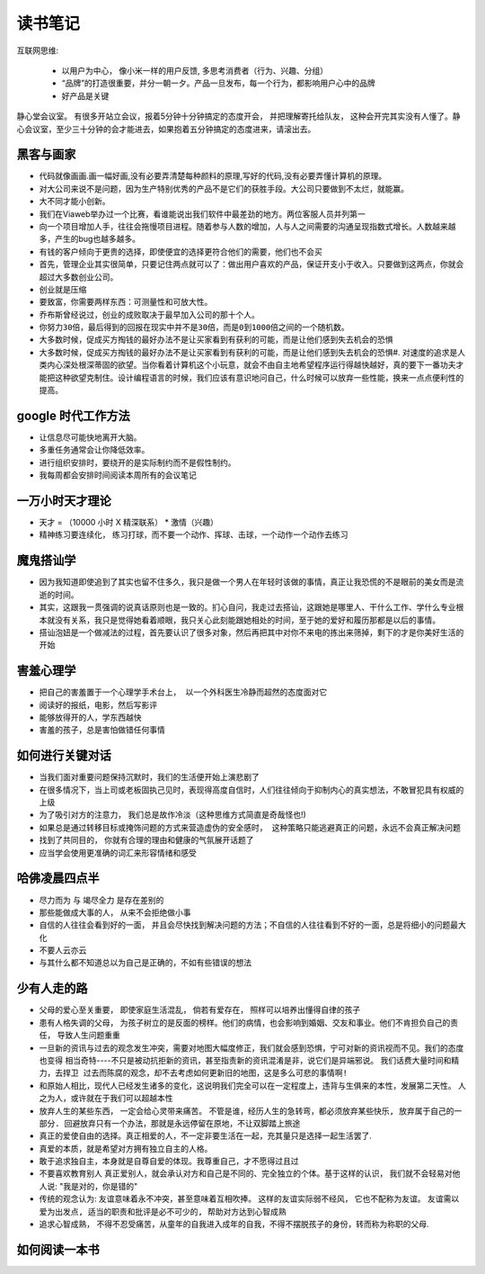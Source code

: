 ===============================================
读书笔记
===============================================

.. role:: red


互联网思维:

    * 以用户为中心， 像小米一样的用户反馈, 多思考消费者（行为、兴趣、分组）
    * “品牌”的打造很重要，并分一朝一夕。产品一旦发布，每一个行为，都影响用户心中的品牌
    * 好产品是关键

静心堂会议室。 有很多开站立会议，报着5分钟十分钟搞定的态度开会， 并把理解寄托给队友，  这种会开完其实没有人懂了。静心会议室，至少三十分钟的会才能进去，如果抱着五分钟搞定的态度进来，请滚出去。


黑客与画家
~~~~~~~~~~~~~~~~~~~~~~~

* 代码就像画画.画一幅好画,没有必要弄清楚每种颜料的原理,写好的代码,没有必要弄懂计算机的原理。

* 对大公司来说不是问题，因为生产特别优秀的产品不是它们的获胜手段。大公司只要做到不太烂，就能赢。

* 大不同才能小创新。

* 我们在Viaweb举办过一个比赛，看谁能说出我们软件中最差劲的地方。两位客服人员并列第一

* 向一个项目增加人手，往往会拖慢项目进程。随着参与人数的增加，人与人之间需要的沟通呈现指数式增长。人数越来越多，产生的bug也越多越多。

* 有钱的客户倾向于更贵的选择，即使便宜的选择更符合他们的需要，他们也不会买

* 首先，管理企业其实很简单，只要记住两点就可以了：做出用户喜欢的产品，保证开支小于收入。只要做到这两点，你就会超过大多数创业公司。

* ``创业就是压缩``

* 要致富，你需要两样东西：可测量性和可放大性。

* 乔布斯曾经说过，创业的成败取决于最早加入公司的那十个人。

* ``你努力30倍，最后得到的回报在现实中并不是30倍，而是0到1000倍之间的一个随机数。``

* ``大多数时候，促成买方掏钱的最好办法不是让买家看到有获利的可能，而是让他们感到失去机会的恐惧``

* 大多数时候，促成买方掏钱的最好办法不是让买家看到有获利的可能，而是让他们感到失去机会的恐惧#. 对速度的追求是人类内心深处根深蒂固的欲望。当你看着计算机这个小玩意，就会不由自主地希望程序运行得越快越好，真的要下一番功夫才能把这种欲望克制住。设计编程语言的时候，我们应该有意识地问自己，什么时候可以放弃一些性能，换来一点点便利性的提高。



google 时代工作方法
~~~~~~~~~~~~~~~~~~~~~~~

* 让信息尽可能快地离开大脑。 　　

* 多重任务通常会让你降低效率。　　

* 进行组织安排时，要绕开的是实际制约而不是假性制约。 　　

* 我每周都会安排时间阅读本周所有的会议笔记


一万小时天才理论
~~~~~~~~~~~~~~~~~~~~~~~

* 天才 = （10000 小时 X 精深联系） * 激情（兴趣）

* 精神练习要连续化， 练习打球，而不要一个动作、挥球、击球，一个动作一个动作去练习


魔鬼搭讪学
~~~~~~~~~~~~~~~~~~~~~~~

* 因为我知道即使追到了其实也留不住多久，我只是做一个男人在年轻时该做的事情，真正让我恐慌的不是眼前的美女而是流逝的时间。

* 其实，这跟我一贯强调的说真话原则也是一致的。扪心自问，我走过去搭讪，这跟她是哪里人、干什么工作、学什么专业根本就没有关系，我只是觉得她看着顺眼，我只关心此刻能跟她相处的时间，至于她的爱好和履历那都是以后的事情。

* 搭讪泡妞是一个做减法的过程，首先要认识了很多对象，然后再把其中对你不来电的拣出来筛掉，剩下的才是你美好生活的开始


害羞心理学
~~~~~~~~~~~~~~~~~~~~~~~

* ``把自己的害羞置于一个心理学手术台上， 以一个外科医生冷静而超然的态度面对它``

* 阅读好的报纸，电影，然后写影评

* 能够放得开的人，学东西越快

* ``害羞的孩子，总是害怕做错任何事情``


如何进行关键对话
~~~~~~~~~~~~~~~~~~~~~~~

* 当我们面对重要问题保持沉默时，我们的生活便开始上演悲剧了

* 在很多情况下，当上司或老板固执己见时，表现得高度自信时，人们往往倾向于抑制内心的真实想法，不敢冒犯具有权威的上级

* 为了吸引对方的注意力， 我们总是故作冷淡（这种思维方式简直是奇哉怪也!)

* ``如果总是通过转移目标或掩饰问题的方式来营造虚伪的安全感时， 这种策略只能逃避真正的问题，永远不会真正解决问题``

* 找到了共同目的， 你就有合理的理由和健康的气氛展开话题了

* 应当学会使用更准确的词汇来形容情绪和感受


哈佛凌晨四点半
~~~~~~~~~~~~~~~~~~~~~~~

* 尽力而为 与 竭尽全力 是存在差别的

* 那些能做成大事的人， 从来不会拒绝做小事

* 自信的人往往会看到好的一面， 并且会尽快找到解决问题的方法；不自信的人往往看到不好的一面，总是将细小的问题最大化

* 不要人云亦云

* 与其什么都不知道总以为自己是正确的，不如有些错误的想法


少有人走的路
~~~~~~~~~~~~~~~~~~~~~~~

* 父母的爱心至关重要， 即使家庭生活混乱， 倘若有爱存在， 照样可以培养出懂得自律的孩子

* 患有人格失调的父母， 为孩子树立的是反面的榜样。他们的病情，也会影响到婚姻、交友和事业。他们不肯担负自己的责任，
  导致人生问题重重

* 一旦新的资讯与过去的观念发生冲突，需要对地图大幅度修正，我们就会感到恐惧，宁可对新的资讯视而不见。我们的态度也变得
  相当奇特----不只是被动抗拒新的资讯，甚至指责新的资讯混淆是非，说它们是异端邪说。 ``我们话费大量时间和精力，去捍卫
  过去而陈腐的观念，却不去考虑如何更新旧的地图，这是多么可悲的事情啊!``

* 和原始人相比，现代人已经发生诸多的变化，这说明我们完全可以在一定程度上，违背与生俱来的本性，发展第二天性。
  人之为人，或许就在于我们可以超越本性

* 放弃人生的某些东西， 一定会给心灵带来痛苦。 ``不管是谁，经历人生的急转弯，都必须放弃某些快乐, 放弃属于自己的一部分.
  回避放弃只有一个办法，那就是永远停留在原地，不让双脚踏上旅途``

* 真正的爱使自由的选择。真正相爱的人，不一定非要生活在一起，充其量只是选择一起生活罢了.

* 真爱的本质，就是希望对方拥有独立自主的人格。

* 敢于追求独自主，本身就是自尊自爱的体现。我尊重自己，才不愿得过且过

* ``不要喜欢教育别人`` 真正爱别人，就会承认对方和自己是不同的、完全独立的个体。基于这样的认识，
  我们就不会轻易对他人说: "我是对的，你是错的"

* 传统的观念认为: 友谊意味着永不冲突，甚至意味着互相吹捧。 这样的友谊实际弱不经风， 它也不配称为友谊。
  ``友谊需以爱为出发点, 适当的职责和批评是必不可少的, 帮助对方达到心智成熟``

* 追求心智成熟， 不得不忍受痛苦，从童年的自我进入成年的自我，不得不摆脱孩子的身份，转而称为称职的父母.


如何阅读一本书
~~~~~~~~~~~~~~~~~~~~~~~

.. image:: ../_static/mind_note_how_to_read.png
